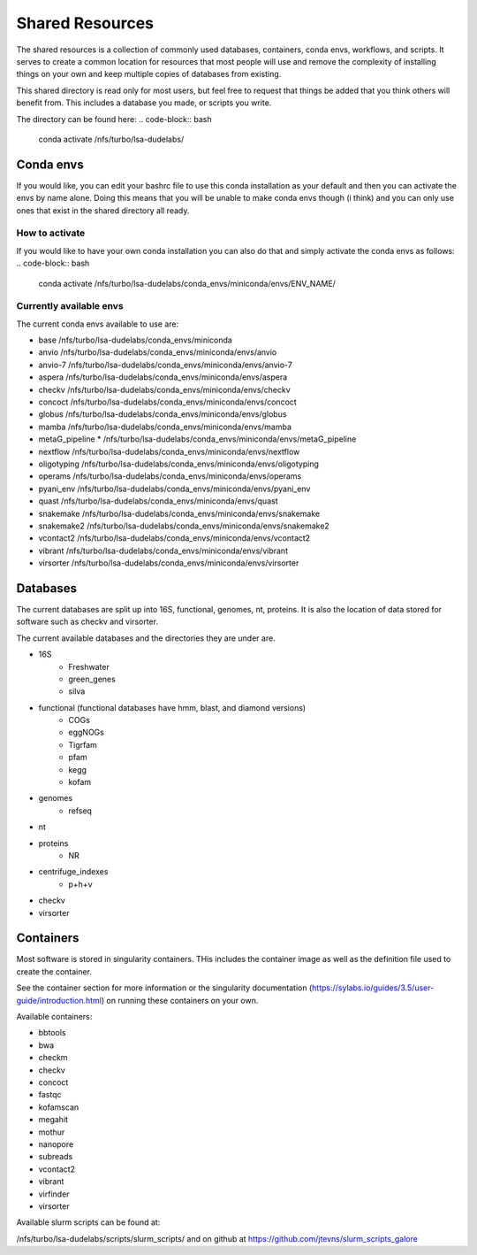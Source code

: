 =============================================
Shared Resources
=============================================

The shared resources is a collection of commonly used databases,
containers, conda envs, workflows, and scripts. It serves to create
a common location for resources that most people will use and remove
the complexity of installing things on your own and keep multiple copies
of databases from existing. 

This shared directory is read only for most users, but feel free to request 
that things be added that you think others will benefit from. This includes 
a database you made, or scripts you write.

The directory can be found here:
.. code-block:: bash

    conda activate /nfs/turbo/lsa-dudelabs/

Conda envs
============
If you would like, you can edit your bashrc file to use this conda installation
as your default and then you can activate the envs by name alone. Doing this means
that you will be unable to make conda envs though (i think) and you can only use 
ones that exist in the shared directory all ready. 

How to activate
----------------
If you would like to have your own conda installation you can also do that and 
simply activate the conda envs as follows:
.. code-block:: bash

    conda activate /nfs/turbo/lsa-dudelabs/conda_envs/miniconda/envs/ENV_NAME/

Currently available envs
------------------------
The current conda envs available to use are:

- base                     /nfs/turbo/lsa-dudelabs/conda_envs/miniconda
- anvio                    /nfs/turbo/lsa-dudelabs/conda_envs/miniconda/envs/anvio
- anvio-7                  /nfs/turbo/lsa-dudelabs/conda_envs/miniconda/envs/anvio-7
- aspera                   /nfs/turbo/lsa-dudelabs/conda_envs/miniconda/envs/aspera
- checkv                   /nfs/turbo/lsa-dudelabs/conda_envs/miniconda/envs/checkv
- concoct                  /nfs/turbo/lsa-dudelabs/conda_envs/miniconda/envs/concoct
- globus                   /nfs/turbo/lsa-dudelabs/conda_envs/miniconda/envs/globus
- mamba                    /nfs/turbo/lsa-dudelabs/conda_envs/miniconda/envs/mamba
- metaG_pipeline        *  /nfs/turbo/lsa-dudelabs/conda_envs/miniconda/envs/metaG_pipeline
- nextflow                 /nfs/turbo/lsa-dudelabs/conda_envs/miniconda/envs/nextflow
- oligotyping              /nfs/turbo/lsa-dudelabs/conda_envs/miniconda/envs/oligotyping
- operams                  /nfs/turbo/lsa-dudelabs/conda_envs/miniconda/envs/operams
- pyani_env                /nfs/turbo/lsa-dudelabs/conda_envs/miniconda/envs/pyani_env
- quast                    /nfs/turbo/lsa-dudelabs/conda_envs/miniconda/envs/quast
- snakemake                /nfs/turbo/lsa-dudelabs/conda_envs/miniconda/envs/snakemake
- snakemake2               /nfs/turbo/lsa-dudelabs/conda_envs/miniconda/envs/snakemake2
- vcontact2                /nfs/turbo/lsa-dudelabs/conda_envs/miniconda/envs/vcontact2
- vibrant                  /nfs/turbo/lsa-dudelabs/conda_envs/miniconda/envs/vibrant
- virsorter                /nfs/turbo/lsa-dudelabs/conda_envs/miniconda/envs/virsorter
  
Databases
=========
The current databases are split up into 16S, functional, genomes, nt, proteins. It is also the location of data
stored for software such as checkv and virsorter. 

The current available databases and the directories they are under are.

- 16S 
    - Freshwater
    - green_genes
    - silva  
- functional (functional databases have hmm, blast, and diamond versions)  
    - COGs 
    - eggNOGs
    - Tigrfam
    - pfam
    - kegg
    - kofam 
- genomes 
    - refseq  
- nt 
- proteins
    - NR  
- centrifuge_indexes
    - p+h+v
- checkv
- virsorter

Containers
==========
Most software is stored in singularity containers. THis includes the container image as well as the definition
file used to create the container.

See the container section for more information or the singularity documentation (https://sylabs.io/guides/3.5/user-guide/introduction.html) on running these containers on your own.

Available containers:

- bbtools
- bwa
- checkm
- checkv
- concoct
- fastqc
- kofamscan
- megahit
- mothur
- nanopore
- subreads
- vcontact2
- vibrant
- virfinder
- virsorter

Available slurm scripts can be found at:

/nfs/turbo/lsa-dudelabs/scripts/slurm_scripts/
and on github at 
https://github.com/jtevns/slurm_scripts_galore
